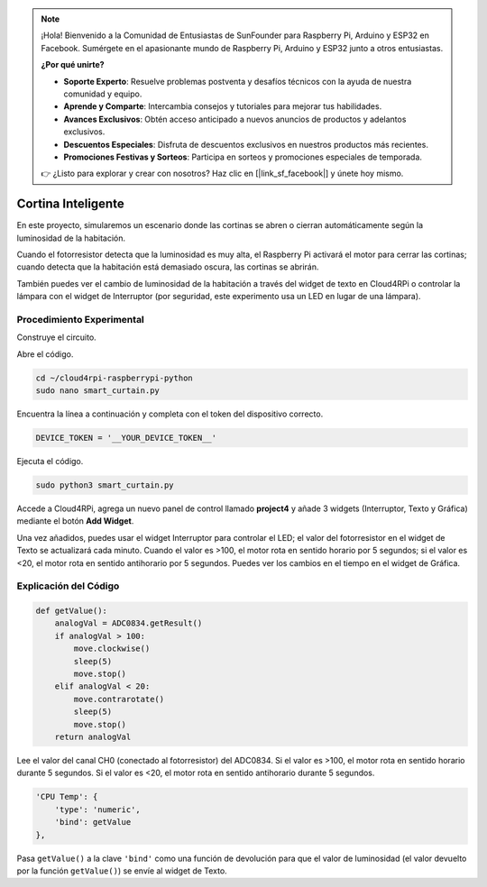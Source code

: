 .. note::

    ¡Hola! Bienvenido a la Comunidad de Entusiastas de SunFounder para Raspberry Pi, Arduino y ESP32 en Facebook. Sumérgete en el apasionante mundo de Raspberry Pi, Arduino y ESP32 junto a otros entusiastas.

    **¿Por qué unirte?**

    - **Soporte Experto**: Resuelve problemas postventa y desafíos técnicos con la ayuda de nuestra comunidad y equipo.
    - **Aprende y Comparte**: Intercambia consejos y tutoriales para mejorar tus habilidades.
    - **Avances Exclusivos**: Obtén acceso anticipado a nuevos anuncios de productos y adelantos exclusivos.
    - **Descuentos Especiales**: Disfruta de descuentos exclusivos en nuestros productos más recientes.
    - **Promociones Festivas y Sorteos**: Participa en sorteos y promociones especiales de temporada.

    👉 ¿Listo para explorar y crear con nosotros? Haz clic en [|link_sf_facebook|] y únete hoy mismo.

Cortina Inteligente
======================

En este proyecto, simularemos un escenario donde las cortinas se abren o cierran automáticamente según la luminosidad de la habitación. 

Cuando el fotorresistor detecta que la luminosidad es muy alta, el Raspberry Pi activará el motor para cerrar las cortinas; cuando detecta que la habitación está demasiado oscura, las cortinas se abrirán.

También puedes ver el cambio de luminosidad de la habitación a través del widget de texto en Cloud4RPi o controlar la lámpara con el widget de Interruptor (por seguridad, este experimento usa un LED en lugar de una lámpara).

Procedimiento Experimental
-----------------------------

Construye el circuito.

.. image:: img/window1.png
    :align: center

Abre el código.

.. raw:: html

   <run></run>

.. code-block:: 

    cd ~/cloud4rpi-raspberrypi-python
    sudo nano smart_curtain.py

Encuentra la línea a continuación y completa con el token del dispositivo correcto.

.. code-block:: python

    DEVICE_TOKEN = '__YOUR_DEVICE_TOKEN__'

Ejecuta el código.

.. raw:: html

   <run></run>
 
.. code-block:: 

    sudo python3 smart_curtain.py

Accede a Cloud4RPi, agrega un nuevo panel de control llamado **project4** y añade 3 widgets (Interruptor, Texto y Gráfica) mediante el botón **Add Widget**.

.. image:: img/window2.png
    :align: center

Una vez añadidos, puedes usar el widget Interruptor para controlar el LED; 
el valor del fotorresistor en el widget de Texto se actualizará cada minuto. 
Cuando el valor es >100, el motor rota en sentido horario por 5 segundos; 
si el valor es <20, el motor rota en sentido antihorario por 5 segundos. 
Puedes ver los cambios en el tiempo en el widget de Gráfica.

Explicación del Código
-------------------------

.. code-block:: python

    def getValue():
        analogVal = ADC0834.getResult()
        if analogVal > 100:
            move.clockwise()
            sleep(5)
            move.stop()
        elif analogVal < 20:
            move.contrarotate()
            sleep(5)
            move.stop()
        return analogVal

Lee el valor del canal CH0 (conectado al fotorresistor) del ADC0834. Si el valor es >100, el motor rota en sentido horario durante 5 segundos. Si el valor es <20, el motor rota en sentido antihorario durante 5 segundos.

.. code-block:: python

    'CPU Temp': {
        'type': 'numeric',
        'bind': getValue
    },

Pasa ``getValue()`` a la clave ``'bind'`` como una función de devolución para que el valor de luminosidad (el valor devuelto por la función ``getValue()``) se envíe al widget de Texto.

